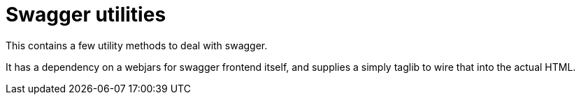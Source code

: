 = Swagger utilities

This contains a few utility methods to deal with swagger.

It has a dependency on a webjars for swagger frontend itself, and supplies a simply taglib to wire that into the actual HTML.

